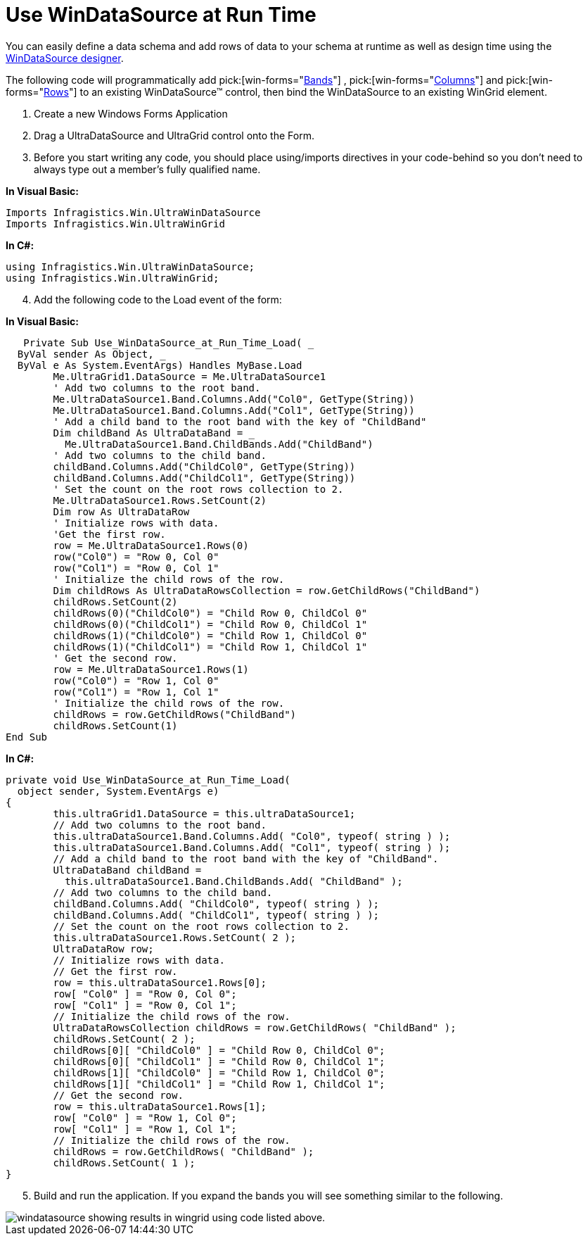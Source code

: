 ﻿////

|metadata|
{
    "name": "windatasource-use-windatasource-at-run-time",
    "controlName": ["WinDataSource"],
    "tags": ["Application Scenarios","How Do I"],
    "guid": "{8E17A853-2153-4ED2-B0E2-9926E90650D3}",  
    "buildFlags": [],
    "createdOn": "0001-01-01T00:00:00Z"
}
|metadata|
////

= Use WinDataSource at Run Time

You can easily define a data schema and add rows of data to your schema at runtime as well as design time using the link:windatasource-using-the-windatasource-designer.html[WinDataSource designer].

The following code will programmatically add  pick:[win-forms="link:{ApiPlatform}win.ultrawindatasource{ApiVersion}~infragistics.win.ultrawindatasource.ultradataband.html[Bands]"] ,  pick:[win-forms="link:{ApiPlatform}win.ultrawindatasource{ApiVersion}~infragistics.win.ultrawindatasource.ultradatacolumn.html[Columns]"]  and  pick:[win-forms="link:{ApiPlatform}win.ultrawindatasource{ApiVersion}~infragistics.win.ultrawindatasource.ultradatarow.html[Rows]"]  to an existing WinDataSource™ control, then bind the WinDataSource to an existing WinGrid element.

[start=1]
. Create a new Windows Forms Application
[start=2]
. Drag a UltraDataSource and UltraGrid control onto the Form.
[start=3]
. Before you start writing any code, you should place using/imports directives in your code-behind so you don't need to always type out a member's fully qualified name.

*In Visual Basic:*

----
Imports Infragistics.Win.UltraWinDataSource
Imports Infragistics.Win.UltraWinGrid
----

*In C#:*

----
using Infragistics.Win.UltraWinDataSource;
using Infragistics.Win.UltraWinGrid;
----

[start=4]
. Add the following code to the Load event of the form:

*In Visual Basic:*

----
   Private Sub Use_WinDataSource_at_Run_Time_Load( _
  ByVal sender As Object, _
  ByVal e As System.EventArgs) Handles MyBase.Load
	Me.UltraGrid1.DataSource = Me.UltraDataSource1
	' Add two columns to the root band.
	Me.UltraDataSource1.Band.Columns.Add("Col0", GetType(String))
	Me.UltraDataSource1.Band.Columns.Add("Col1", GetType(String))
	' Add a child band to the root band with the key of "ChildBand"
	Dim childBand As UltraDataBand = _
	  Me.UltraDataSource1.Band.ChildBands.Add("ChildBand")
	' Add two columns to the child band.
	childBand.Columns.Add("ChildCol0", GetType(String))
	childBand.Columns.Add("ChildCol1", GetType(String))
	' Set the count on the root rows collection to 2.
	Me.UltraDataSource1.Rows.SetCount(2)
	Dim row As UltraDataRow
	' Initialize rows with data.
	'Get the first row.
	row = Me.UltraDataSource1.Rows(0)
	row("Col0") = "Row 0, Col 0"
	row("Col1") = "Row 0, Col 1"
	' Initialize the child rows of the row.
	Dim childRows As UltraDataRowsCollection = row.GetChildRows("ChildBand")
	childRows.SetCount(2)
	childRows(0)("ChildCol0") = "Child Row 0, ChildCol 0"
	childRows(0)("ChildCol1") = "Child Row 0, ChildCol 1"
	childRows(1)("ChildCol0") = "Child Row 1, ChildCol 0"
	childRows(1)("ChildCol1") = "Child Row 1, ChildCol 1"
	' Get the second row.
	row = Me.UltraDataSource1.Rows(1)
	row("Col0") = "Row 1, Col 0"
	row("Col1") = "Row 1, Col 1"
	' Initialize the child rows of the row.
	childRows = row.GetChildRows("ChildBand")
	childRows.SetCount(1)
End Sub
----

*In C#:*

----
private void Use_WinDataSource_at_Run_Time_Load(
  object sender, System.EventArgs e)
{
	this.ultraGrid1.DataSource = this.ultraDataSource1;
	// Add two columns to the root band.
	this.ultraDataSource1.Band.Columns.Add( "Col0", typeof( string ) ); 
	this.ultraDataSource1.Band.Columns.Add( "Col1", typeof( string ) ); 
	// Add a child band to the root band with the key of "ChildBand". 
	UltraDataBand childBand = 
	  this.ultraDataSource1.Band.ChildBands.Add( "ChildBand" );
	// Add two columns to the child band. 
	childBand.Columns.Add( "ChildCol0", typeof( string ) ); 
	childBand.Columns.Add( "ChildCol1", typeof( string ) ); 
	// Set the count on the root rows collection to 2. 
	this.ultraDataSource1.Rows.SetCount( 2 ); 
	UltraDataRow row; 
	// Initialize rows with data. 
	// Get the first row. 
	row = this.ultraDataSource1.Rows[0]; 
	row[ "Col0" ] = "Row 0, Col 0"; 
	row[ "Col1" ] = "Row 0, Col 1"; 
	// Initialize the child rows of the row. 
	UltraDataRowsCollection childRows = row.GetChildRows( "ChildBand" ); 
	childRows.SetCount( 2 ); 
	childRows[0][ "ChildCol0" ] = "Child Row 0, ChildCol 0"; 
	childRows[0][ "ChildCol1" ] = "Child Row 0, ChildCol 1"; 
	childRows[1][ "ChildCol0" ] = "Child Row 1, ChildCol 0"; 
	childRows[1][ "ChildCol1" ] = "Child Row 1, ChildCol 1"; 
	// Get the second row. 
	row = this.ultraDataSource1.Rows[1]; 
	row[ "Col0" ] = "Row 1, Col 0"; 
	row[ "Col1" ] = "Row 1, Col 1"; 
	// Initialize the child rows of the row. 
	childRows = row.GetChildRows( "ChildBand" ); 
	childRows.SetCount( 1 );
}
----

[start=5]
. Build and run the application. If you expand the bands you will see something similar to the following.

image::images/WinDataSource_Use_WinDataSource_at_Run_Time_01.png[windatasource showing results in wingrid using code listed above.]